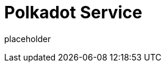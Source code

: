 
= Polkadot Service

placeholder
//TODO Write content :) (https://github.com/paritytech/polkadot/issues/159)
